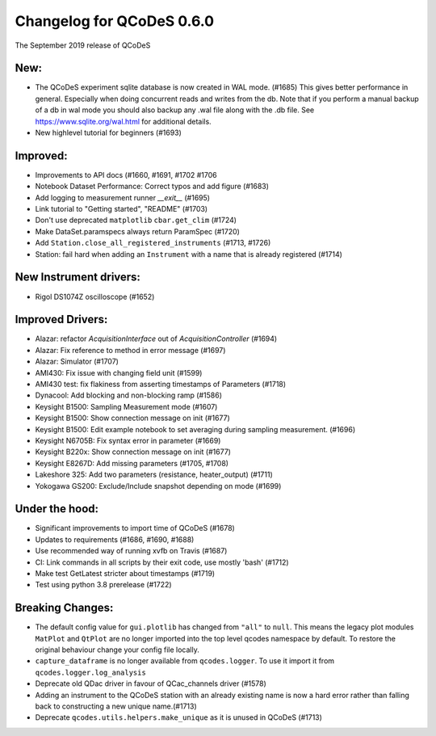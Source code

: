 Changelog for QCoDeS 0.6.0
==========================

The September 2019 release of QCoDeS

New:
____

* The QCoDeS experiment sqlite database is now created in WAL mode. (#1685)
  This gives better performance in general. Especially when doing concurrent reads and writes from the db.
  Note that if you perform a manual backup of a db in wal mode you should also backup any .wal file along
  with the .db file. See https://www.sqlite.org/wal.html for additional details.
* New highlevel tutorial for beginners (#1693)

Improved:
_________

* Improvements to API docs (#1660, #1691, #1702 #1706
* Notebook Dataset Performance: Correct typos and add figure (#1683)
* Add logging to measurement runner `__exit__` (#1695)
* Link tutorial to "Getting started", "README" (#1703)
* Don't use deprecated ``matplotlib`` ``cbar.get_clim`` (#1724)
* Make DataSet.paramspecs always return ParamSpec (#1720)
* Add ``Station.close_all_registered_instruments`` (#1713, #1726)
* Station: fail hard when adding an ``Instrument`` with a name that is already registered (#1714)

New Instrument drivers:
_______________________

* Rigol DS1074Z oscilloscope (#1652)

Improved Drivers:
_________________

* Alazar: refactor `AcquisitionInterface` out of `AcquisitionController` (#1694)
* Alazar: Fix reference to method in error message (#1697)
* Alazar: Simulator (#1707)
* AMI430: Fix issue with changing field unit (#1599)
* AMI430 test: fix flakiness from asserting timestamps of Parameters (#1718)
* Dynacool: Add blocking and non-blocking ramp (#1586)
* Keysight B1500: Sampling Measurement mode (#1607)
* Keysight B1500: Show connection message on init (#1677)
* Keysight B1500: Edit example notebook to set averaging during sampling measurement. (#1696)
* Keysight N6705B: Fix syntax error in parameter (#1669)
* Keysight B220x: Show connection message on init (#1677)
* Keysight E8267D: Add missing parameters (#1705, #1708)
* Lakeshore 325: Add two parameters (resistance, heater_output) (#1711)
* Yokogawa GS200: Exclude/Include snapshot depending on mode (#1699)

Under the hood:
_______________

* Significant improvements to import time of QCoDeS (#1678)
* Updates to requirements (#1686, #1690, #1688)
* Use recommended way of running xvfb on Travis (#1687)
* CI: Link commands in all scripts by their exit code, use mostly 'bash' (#1712)
* Make test GetLatest stricter about timestamps (#1719)
* Test using python 3.8 prerelease (#1722)

Breaking Changes:
_________________

* The default config value for ``gui.plotlib`` has changed from ``"all"`` to ``null``. This means the
  legacy plot modules ``MatPlot`` and ``QtPlot`` are no longer imported into the top level qcodes namespace by
  default. To restore the original behaviour change your config file locally.
* ``capture_dataframe`` is no longer available from ``qcodes.logger``. To use it import it
  from ``qcodes.logger.log_analysis``
* Deprecate old QDac driver in favour of QCac_channels driver (#1578)
* Adding an instrument to the QCoDeS station with an already existing name is now a hard error rather
  than falling back to constructing a new unique name.(#1713)
* Deprecate ``qcodes.utils.helpers.make_unique`` as it is unused in QCoDeS (#1713)